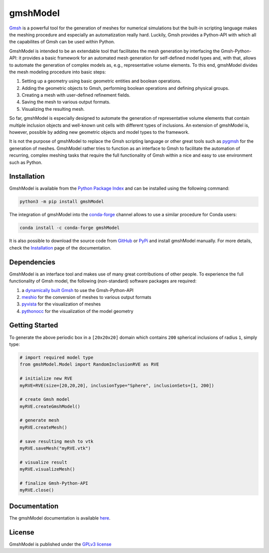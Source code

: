 gmshModel
=========

.. |pypi| image:: https://img.shields.io/pypi/v/gmshModel?color=green3
   :target: https://pypi.org/project/gmshModel

.. |conda| image:: https://img.shields.io/conda/v/conda-forge/gmshModel?color=green3
   :target: https://anaconda.org/conda-forge/gmshmodel

.. |pyver| image:: https://img.shields.io/pypi/pyversions/gmshModel.svg?color=blue
   :target: https://www.python.org/

.. |GPL| image:: https://img.shields.io/pypi/l/gmshModel?color=orange
   :target: https://opensource.org/licenses/gpl-3.0.html

.. |pypiStats| image:: https://img.shields.io/pypi/dm/gmshModel?color=yellow&label=downloads%20%28Pypi%29
   :target: https://pypistats.org/packages/gmshmodel

|pypi| |conda| |pyver| |GPL| |pypiStats|

`Gmsh <https://gmsh.info/>`_ is a powerful tool for the generation of meshes for
numerical simulations but the built-in scripting language makes the meshing
procedure and especially an automatization really hard. Luckily, Gmsh provides
a Python-API with which all the capabilites of Gmsh can be used within Python.

GmshModel is intended to be an extendable tool that facilitates the mesh generation
by interfacing the Gmsh-Python-API: it provides a basic framework for an automated
mesh generation for self-defined model types and, with that, allows to automate the
generation of complex models as, e.g., representative volume elements. To this
end, gmshModel divides the mesh modeling procedure into basic steps:

1. Setting up a geometry using basic geometric entities and boolean operations.
2. Adding the geometric objects to Gmsh, performing boolean operations and defining physical groups.
3. Creating a mesh with user-defined refinement fields.
4. Saving the mesh to various output formats.
5. Visualizing the resulting mesh.

So far, gmshModel is especially designed to automate the generation of representative
volume elements that contain multiple inclusion objects and well-known unit cells
with different types of inclusions. An extension of gmshModel is, however, possible by
adding new geometric objects and model types to the framework.

It is not the purpose of gmshModel to replace the Gmsh scripting language or other
great tools such as `pygmsh <https://github.com/nschloe/pygmsh>`_  for the generation
of meshes. GmshModel rather tries to function as an interface to Gmsh to facilitate
the automation of recurring, complex meshing tasks that require the full functionality
of Gmsh within a nice and easy to use environment such as Python.


Installation
************
GmshModel is available from the `Python Package Index <https://pypi.org/project/gmshModel/>`_ and
can be installed using the following command:

.. code-block:: python

   python3 -m pip install gmshModel

The integration of gmshModel into the `conda-forge <https://anaconda.org/conda-forge/gmshmodel>`_
channel allows to use a similar procedure for Conda users:

.. code-block:: python

   conda install -c conda-forge gmshModel

It is also possible to download the source code from `GitHub <https://github.com/NEFM-TUDresden/GmshModel/>`_
or `PyPi <https://pypi.org/project/gmshModel/>`_ and install gmshModel manually. For more details, check
the `Installation <https://gmshmodel.readthedocs.io/en/latest/gettingStarted/installation.html>`_ page
of the documentation.


Dependencies
************
GmshModel is an interface tool and makes use of many great contributions of other
people. To experience the full functionality of Gmsh model, the following (non-standard)
software packages are required:

1. a `dynamically built Gmsh <https://gitlab.onelab.info/gmsh/gmsh/-/wikis/Gmsh-compilation/>`_  to use the Gmsh-Python-API
2. `meshio <https://github.com/nschloe/meshio/>`_  for the conversion of meshes to various output formats
3. `pyvista <https://www.pyvista.org/>`_ for the visualization of meshes
4. `pythonocc <https://github.com/tpaviot/pythonocc-core/>`_ for the visualization of the model geometry


Getting Started
***************

.. image:: https://github.com/NEFM-TUDresden/gmshModel/raw/master/docs/images/GettingStarted.png
   :alt: Sample Geometry and Mesh

To generate the above periodic box in a ``[20x20x20]`` domain which contains ``200`` spherical
inclusions of radius ``1``, simply type:

.. code-block:: python

   # import required model type
   from gmshModel.Model import RandomInclusionRVE as RVE

   # initialize new RVE
   myRVE=RVE(size=[20,20,20], inclusionType="Sphere", inclusionSets=[1, 200])

   # create Gmsh model
   myRVE.createGmshModel()

   # generate mesh
   myRVE.createMesh()

   # save resulting mesh to vtk
   myRVE.saveMesh("myRVE.vtk")

   # visualize result
   myRVE.visualizeMesh()

   # finalize Gmsh-Python-API
   myRVE.close()


Documentation
*************

The gmshModel documentation is available `here <https://gmshmodel.readthedocs.io/en/latest/>`_.


License
*******
GmshModel is published under the `GPLv3 license <https://www.gnu.org/licenses/gpl-3.0.en.html>`_
